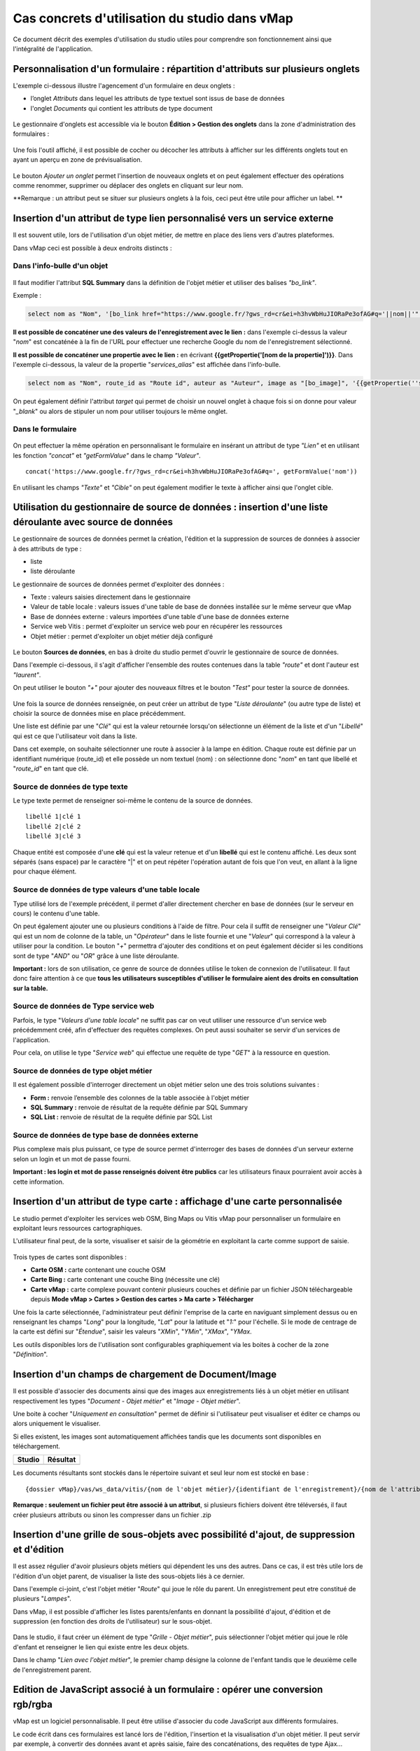 Cas concrets d'utilisation du studio dans vMap
==============================================

Ce document décrit des exemples d'utilisation du studio utiles pour comprendre son fonctionnement ainsi que l'intégralité de l'application. 

Personnalisation d'un formulaire : répartition d'attributs sur plusieurs onglets
--------------------------------------------------------------------------------

L'exemple ci-dessous illustre l'agencement d'un formulaire en deux onglets : 

- l’onglet *Attributs* dans lequel  les attributs de type textuel sont issus de base de données 
- l'onglet *Documents* qui contient les attributs de type document


.. figure:: ../../images/exemple_studio_onglets.png
   :alt: image
   



Le gestionnaire d'onglets est accessible via le  bouton **Édition > Gestion des onglets** dans la zone d'administration des formulaires : 

.. figure:: ../../gestionnaire_onglets.png
   :alt: Studio - Gestionnaire d'onglets


Une fois l'outil affiché, il est possible de cocher ou décocher les
attributs à afficher sur les différents onglets tout en ayant un aperçu
en zone de prévisualisation.

.. figure:: ../../images/exemple_studio_onglets_3.png
   :alt: image
   

Le bouton *Ajouter un onglet* permet l'insertion de nouveaux onglets et
on peut également effectuer des opérations comme renommer, supprimer ou
déplacer des onglets en cliquant sur leur nom.

**Remarque : un attribut peut se situer sur plusieurs onglets à la fois,
ceci peut être utile pour afficher un label. **

Insertion d'un attribut de type lien personnalisé vers un service externe
---------------------------------------------------------------------

Il est souvent utile, lors de l'utilisation d'un objet métier, de mettre en place des liens vers d'autres plateformes.

Dans vMap ceci est possible à deux endroits distincts :

Dans l'info-bulle d'un objet
~~~~~~~~~~~~~~~~~

.. figure:: ../../images/exemple_studio_lien_1.png
   :alt: image

Il faut modifier l'attribut **SQL Summary** dans la
définition de l'objet métier et utiliser des balises *"bo\_link"*.

Exemple :

.. code:: sql

    select nom as "Nom", '[bo_link href="https://www.google.fr/?gws_rd=cr&ei=h3hvWbHuJIORaPe3ofAG#q='||nom||'" target="_blank"]Lien vers une autre application[/bo_link]' as "Link", route_id as "Route id", auteur as "Auteur", image as "[bo_image]"  from sig.lampe

**Il est possible de concaténer une des valeurs de l'enregistrement avec le lien :** dans l'exemple ci-dessus la valeur "*nom*" est concaténée à la fin de l'URL pour effectuer une recherche Google du nom de
l'enregistrement sélectionné.

**Il est possible de concaténer une propertie avec le lien :** en écrivant **{{getPropertie('[nom de la propertie]')}}**.
Dans l'exemple ci-dessous, la valeur de la propertie "*services_alias*" est affichée dans l'info-bulle.

.. code:: sql
   
   select nom as "Nom", route_id as "Route id", auteur as "Auteur", image as "[bo_image]", '{{getPropertie(''services_alias'')}}' as "service_alias" from sig.lampe


On peut également définir l'attribut *target* qui permet de choisir
un nouvel onglet à chaque fois si on donne pour valeur "*\_blank*" ou
alors de stipuler un nom pour utiliser toujours le même onglet.

Dans le formulaire
~~~~~~~~~~~~~~~~~~

.. figure:: ../../images/exemple_studio_lien_2.png
   :alt: image

On peut effectuer la même opération en personnalisant le formulaire en insérant un
attribut de type *"Lien"* et en utilisant les fonction *"concat"* et
*"getFormValue"* dans le champ *"Valeur"*.

::

    concat('https://www.google.fr/?gws_rd=cr&ei=h3hvWbHuJIORaPe3ofAG#q=', getFormValue('nom'))

En utilisant les champs *"Texte"* et *"Cible"* on peut également
modifier le texte à afficher ainsi que l'onglet cible.

Utilisation du gestionnaire de source de données : insertion d'une liste déroulante avec source de données
------------------------------------------------------------------------------------------------------------
Le gestionnaire de sources de données permet la création, l'édition et la suppression de sources de données à associer à des attributs de type : 

- liste
- liste déroulante

Le gestionnaire de sources de données permet d'exploiter des données : 

- Texte : valeurs saisies directement dans le gestionnaire
- Valeur de table locale : valeurs issues d'une table de base de données installée sur le même serveur que vMap
- Base de données externe : valeurs importées d'une table d'une base de données externe
- Service web Vitis : permet d'exploiter un service web pour en récupérer les ressources
- Objet métier : permet d'exploiter un objet métier déjà configuré



.. figure:: ../../images/exemple_studio_datasource_1.png
   :alt: image

Le bouton  **Sources de données**, en 
bas à droite du studio permet d'ouvrir le gestionnaire de source de données. 

Dans l'exemple ci-dessous, il s'agit d'afficher l'ensemble des routes contenues dans la
table *"route"* et dont l'auteur est *"laurent"*.

On peut utiliser le bouton *"+"* pour ajouter des nouveaux filtres et le
bouton *"Test"* pour tester la source de données.

.. figure:: ../../images/exemple_studio_datasource_3.png
   :alt: image

Une fois la source de données renseignée, on peut créer un attribut de
type "*Liste déroulante*" (ou autre type de liste) et choisir
la source de données mise en place précédemment.

Une liste est définie par une "*Clé*" qui est la valeur retournée
lorsqu'on sélectionne un élément de la liste et d'un "*Libellé*" qui est
ce que l'utilisateur voit dans la liste.

Dans cet exemple, on souhaite sélectionner une route à associer à la lampe en
édition. Chaque route est définie par un identifiant numérique
(route\_id) et elle possède un nom textuel (nom) :  on sélectionne donc
"*nom*" en tant que libellé et "*route\_id*" en tant que clé.

.. figure:: ../../images/exemple_studio_datasource_9.png
   :alt: image

Source de données de type texte
~~~~~~~~~~

Le type texte permet de renseigner soi-même le contenu de la source de
données.

::

    libellé 1|clé 1
    libellé 2|clé 2
    libellé 3|clé 3

Chaque entité est composée d'une **clé** qui est la valeur retenue et
d'un **libellé** qui est le contenu affiché. Les deux sont séparés
(sans espace) par le caractère "\|" et on peut répéter l'opération
autant de fois que l'on veut, en allant à la ligne pour chaque élément.

.. figure:: ../../images/exemple_studio_datasource_4.png
   :alt: image

Source de données de type valeurs d'une table locale
~~~~~~~~~~~~~~~~~~~~~~~~~~~~~~~

Type utilisé lors de l'exemple précédent, il permet d'aller directement
chercher en base de données (sur le serveur en cours) le contenu d'une
table.

On peut également ajouter une ou plusieurs conditions à l'aide de
filtre.  Pour cela il suffit de renseigner une "*Valeur Clé*" qui est
un nom de colonne de la table, un "*Opérateur*" dans le
liste fournie et une "*Valeur*" qui correspond à la valeur à utiliser pour la
condition. Le bouton "*+*" permettra d'ajouter des conditions et on
peut également décider si les conditions sont de type "*AND*" ou
"*OR*" grâce à une liste déroulante.

**Important :** lors de son utilisation, ce genre de source de données
utilise le token de connexion de l'utilisateur.  Il faut donc faire
attention à ce que **tous les utilisateurs susceptibles d'utiliser le
formulaire aient des droits en consultation sur la table.**

.. figure:: ../../images/exemple_studio_datasource_5.png
   :alt: image

Source de données de Type service web
~~~~~~~~~~~~~~~~

Parfois, le type "*Valeurs d'une table locale*" ne suffit pas car on veut
utiliser une ressource d'un service web précédemment créé, afin
d'effectuer des requêtes complexes. On peut aussi souhaiter se
servir d'un services de l'application.

Pour cela,  on utilise le type "*Service web*" qui effectue
une requête de type "*GET*" à la ressource en question.

.. figure:: ../../images/exemple_studio_datasource_6.png
   :alt: image

Source de données de type objet métier
~~~~~~~~~~~~~~~~~

Il est également possible d'interroger directement un objet métier
selon une des trois solutions suivantes :

-  **Form :** renvoie l’ensemble des colonnes de la table associée à
   l'objet métier
-  **SQL Summary :** renvoie de résultat de la requête définie par SQL
   Summary
-  **SQL List :** renvoie de résultat de la requête définie par SQL List

.. figure:: ../../images/exemple_studio_datasource_7.png
   :alt: image

Source de données de type base de données externe
~~~~~~~~~~~~~~~~~~~~~~~~~~~~

Plus complexe mais plus puissant,  ce type de source permet d'interroger des bases de
données d'un serveur externe selon un login et un mot de
passe fourni.

**Important : les login et mot de passe renseignés doivent être publics**
car les utilisateurs finaux pourraient avoir accès à cette information.

.. figure:: ../../images/exemple_studio_datasource_8.png
   :alt: image

Insertion d'un attribut de type carte  : affichage d'une carte personnalisée
--------------------------------------------------------------------

Le studio permet d'exploiter les services web OSM, Bing Maps ou Vitis vMap pour personnaliser un formulaire en exploitant leurs ressources cartographiques. 

L'utilisateur final peut, de la sorte, visualiser et saisir de la géométrie en exploitant la carte comme support de saisie.

.. figure:: ../../images/exemple_studio_carte_1.png
   :alt: image

Trois types de cartes sont disponibles :

-  **Carte OSM :** carte contenant une couche OSM
-  **Carte Bing :** carte contenant une couche Bing (nécessite une
   clé)
-  **Carte vMap :** carte complexe pouvant contenir plusieurs couches et
   définie par un fichier JSON téléchargeable depuis **Mode vMap >
   Cartes > Gestion des cartes > Ma carte > Télécharger**

Une fois la carte sélectionnée, l'administrateur peut définir l'emprise de la
carte en naviguant simplement dessus ou en renseignant les champs
"*Long*" pour la longitude, "*Lat*" pour la latitude et "*1:*" pour
l'échelle. Si le mode de centrage de la carte est défini sur "*Étendue*",  saisir les valeurs "*XMin*", "*YMin*", "*XMax*", "*YMax*. 

Les outils disponibles lors de l'utilisation sont configurables
graphiquement via les boites à cocher de la zone "*Définition*".

.. figure:: ../../images/exemple_studio_carte_3.png
   :alt: image

Insertion d'un champs de chargement de Document/Image 
----------------------------------------

Il est possible d'associer des documents ainsi que des images aux
enregistrements liés à un objet métier en utilisant respectivement les
types "*Document - Objet métier*" et "*Image - Objet métier*".

Une boite à cocher "*Uniquement en consultation*" permet de définir si
l'utilisateur peut visualiser et éditer ce champs ou alors uniquement le
visualiser.

Si elles existent, les images sont automatiquement affichées tandis que les documents sont disponibles en
téléchargement.

+-----------+------------+
| Studio    | Résultat   |
+===========+============+
| |image|   | |image|    |
+-----------+------------+

Les documents résultants sont stockés dans le répertoire suivant et
seul leur nom est stocké en base :

::

    {dossier vMap}/vas/ws_data/vitis/{nom de l'objet métier}/{identifiant de l'enregistrement}/{nom de l'attribut}/{nom du fichier}

**Remarque : seulement un fichier peut être associé à un attribut**, si
plusieurs fichiers doivent être téléversés, il faut créer
plusieurs attributs ou sinon les compresser dans un fichier .zip

Insertion d'une grille de sous-objets avec possibilité d'ajout, de suppression et d'édition
---------------------------------------------------------------------------

Il est assez régulier d'avoir plusieurs objets métiers qui dépendent les
uns des autres. Dans ce cas, il est très utile lors de l'édition d'un
objet parent, de visualiser la liste des sous-objets liés à ce dernier.

Dans l'exemple ci-joint, c'est l'objet métier "*Route*" qui joue le rôle du
parent. Un enregistrement peut etre constitué de plusieurs "*Lampes*".

Dans vMap, il est possible d'afficher les listes parents/enfants
en donnant la possibilité d'ajout, d'édition et de suppression
(en fonction des droits de l'utilisateur) sur le sous-objet.

.. figure:: ../../images/exemple_studio_grille_1.png
   :alt: image

Dans le studio, il faut créer
un élément de type "*Grille - Objet métier*", puis sélectionner l'objet
métier qui joue le rôle d'enfant et renseigner le lien qui existe
entre les deux objets.

Dans le champ "*Lien avec l'objet métier*", le premier champ désigne la
colonne de l'enfant tandis que le deuxième celle de l'enregistrement
parent.

.. figure:: ../../images/exemple_studio_grille_2.png
   :alt: image

Edition de JavaScript associé à un formulaire  : opérer une conversion rgb/rgba
------------------------------------------------------------------

vMap est un logiciel personnalisable.  Il peut être utilise d'associer du code JavaScript aux différents formulaires.

Le code écrit dans ces formulaires est lancé lors de l'édition,
l'insertion et la visualisation d'un objet métier. Il peut servir par
exemple, à convertir des données avant et après saisie, faire des
concaténations, des requêtes de type Ajax...

La section "*Édition JavaScript*" dans la partie
"*Prévisualisation du studio*" permet d'ouvrir l'éditeur de code :

.. figure:: ../../images/exemple_studio_js_1.png
   :alt: image

Le script doit être composé d'une fonction **constructor\_form** appelée
lors du chargement. Cette fonction est lancée avec le **scope** du
formulaire en paramètre.

Testons le code suivant:

.. code:: javascript

    /**
     * constructor_form
     * Fonction appelé à l'initialisation du formulaire
     * @param {type} scope
     */
    var constructor_form = function (scope) {
        console.log("constructor_form");
            
        alert('Hello world');

        console.log('scope:', scope);
    };

Ceci va afficher une popup "Hello world" lors de
l'affichage du formulaire, et va écrire le contenu de l'objet scope dans
la console du navigateur (affichable dans les outils de développement).

Analysons le contenu de l'objet **scope**:

::

    "": undefined$$
    ChildScope: function b()
    $$childHead: b
    $$childTail: m
    $$destroyed: false
    $$isolateBindings: Object
    $$listenerCount: Object
    $$listeners: Object
    $$nextSibling: m
    $$phase: null
    $$prevSibling: m
    $$watchers: Array(13)
    $id: 273
    $parent: m
    $root: mcloseModal: function (identifier)
    compileTemplate: function ()
    ctrl: formReader.formReaderController
    custom-form: wd
    executeButtonEvent: function ($event, buttonEvent)
    getLinkFileName: function (url)
    getValidationCssClass: function (sFieldName)
    getWabField: function (oField)
    iDisplayedTab: 0
    initSubformGrid
    Event_Element_0: function ()
    initSubformGridEvent_counter: 9
    isButtonPresent: function (oButton, oField, oTab)
    isFieldPresent: function (oField, oTab, bCheckButtons)
    isFormTextElement: function (sFormElementType)
    isStringNotEmpty: function (element)
    loadSubForm: function (opt_options)
    oFormDefinition: Object
    oFormEventsContainer: m
    oFormValues: Object
    oProperties: Object
    oSubformValues: null
    reloadSelectField: function (oParentSelect, sFormDefinitionName)
    resetFileInputs: function ()
    sFormDefinitionName: "update"
    sFormUniqueName: 1500541427008
    sendForm: function ()
    setFormValues: function (oValues)
    showTabs: true
    submitButton: false
    switchSelectedOptions: function (sFormDefinitionName, oFieldDefinition, sFromSelectName, sToSelectName)
    testElementsValidityTab: function (callback)
    useWab: function ()
    wabGroup: null
    wabState: null
    __proto__: Object

Dans cet objet, trois variables sont essentielles :

-  **sFormDefinitionName :** nom du formulaire utilisé (update, display,
   insert etc..)
-  **oFormDefinition :** définition JSON du formulaire
-  **oFormValues :** valeurs courantes du formulaire

Dans notre cas nous voulons convertir les couleurs de "*rgba*" vers
"*rgb*" et vise versa pour avoir un formulaire en "*rgba*" et une base
de données en "*rgb*".

Ces couleurs sont contenues en base dans les attributs
"*background\_color*", "*contour\_color*" et "*color\_label*". Dans le
formulaire, ces variables sont dans des champs cachés. Les attributs "*background\_color\_rgba*",
"*contour\_color\_rgba*" et "*color\_label\_rgba*" sont également créés pour être exploités lors de
l'utilisation.

.. figure:: ../../images/exemple_studio_js_2.png
   :alt: image

Dans le mode Edition du JavaScript, les fonctions de conversion suivantes sont crées créées :

.. code:: javascript

    var parseColorFromRGBA = function (rgba) {
        if (isRGBA(rgba)) {
            var matchColors = /rgba\((\d{1,3}),(\d{1,3}),(\d{1,3}),(\d{1,3})\)/;
            var match = matchColors.exec(rgba);
            var color = match[1] + ' ' + match[2] + ' ' + match[3];
        } else {
            color = rgba;
        }
        return color;
    };

    var parseColorToRGBA = function (color) {
        if (isRGBA(color))
            var rgba = color;
        else
            var rgba = 'rgba(' + color.replace(/ /g, ',') + ',1)';
        return rgba;
    };

    var isRGBA = function (color) {
        if (color.substring(0, 4) === 'rgba')
            return true;
        else
            return false;
    };

Le code suivant est généré pour convertir de "*rgb*" vers "*rgba*" lors du chargement du formulaire : 


.. code:: javascript

    scope['oFormValues']['update']['background_color_rgba'] = parseColorToRGBA(scope['oFormValues']['update']['background_color']);
    scope['oFormValues']['update']['contour_color_rgba'] = parseColorToRGBA(scope['oFormValues']['update']['contour_color']);
    scope['oFormValues']['update']['color_label_rgba'] = parseColorToRGBA(scope['oFormValues']['update']['color_label']);

Et pour convertir le "*rgba*" vers "*rgb*", le code suivant est implémenté :

.. code:: javascript

    scope['oFormValues']['update']['background_color'] = parseColorFromRGBA(scope['oFormValues']['update']['background_color_rgba']);
    scope['oFormValues']['update']['contour_color'] = parseColorFromRGBA(scope['oFormValues']['update']['contour_color_rgba']);
    scope['oFormValues']['update']['color_label'] = parseColorFromRGBA(scope['oFormValues']['update']['color_label_rgba']);

Le problème avec ce deuxième code c'est qu'il doit être lancé juste
avant que le formulaire ne soit soumis par l'utilisateur car sinon les
changements effectués par ce dernier ne seront pas appliqués.

**Comment effectuer des opérations juste avant l'envoi du formulaire ?**

Dans l'objet "*oFormDefinition*",  il est possible de renseigner des
événements :

-  **beforeEvent :** événement appelé avant envoi au serveur
-  **afterEvent :** événement appelé après l'envoi au serveur

De cette façon,  écrire le code complet :

.. code:: javascript

    /**
     * constructor_form
     * Fonction appelé à l'initialisation du formulaire
     * @param {type} scope
     */
     var constructor_form = function (scope) {
        console.log("constructor_form");

        var parseColorFromRGBA = function (rgba) {
            if (isRGBA(rgba)) {
                var matchColors = /rgba\((\d{1,3}),(\d{1,3}),(\d{1,3}),(\d{1,3})\)/;
                var match = matchColors.exec(rgba);
                var color = match[1] + ' ' + match[2] + ' ' + match[3];
            } else {
                color = rgba;
            }
            return color;
        };

        var parseColorToRGBA = function (color) {
            if (isRGBA(color))
                var rgba = color;
            else
                var rgba = 'rgba(' + color.replace(/ /g, ',') + ',1)';
            return rgba;
        };

        var isRGBA = function (color) {
            if (color.substring(0, 4) === 'rgba')
                return true;
            else
                return false;
        };

        // Lance la conversion de rgb vers rgba au chargement si on est en mode update
        if (angular.isDefined(scope['oFormValues']['update'])) {
            scope['oFormValues']['update']['background_color_rgba'] = parseColorToRGBA(scope['oFormValues']['update']['background_color']);
            scope['oFormValues']['update']['contour_color_rgba'] = parseColorToRGBA(scope['oFormValues']['update']['contour_color']);
            scope['oFormValues']['update']['color_label_rgba'] = parseColorToRGBA(scope['oFormValues']['update']['color_label']);
        }

        // Lance la convertion de rgba vers rgb au beforeEvent
        var beforeEvent = function (sMode) {
            scope['oFormValues'][sMode]['background_color'] = parseColorFromRGBA(scope['oFormValues'][sMode]['background_color_rgba']);
            scope['oFormValues'][sMode]['contour_color'] = parseColorFromRGBA(scope['oFormValues'][sMode]['contour_color_rgba']);
            scope['oFormValues'][sMode]['color_label'] = parseColorFromRGBA(scope['oFormValues'][sMode]['color_label_rgba']);
        };

        // Ajoute BeforeEvent
        scope['oFormDefinition']['update']['beforeEvent'] = function () {
            beforeEvent('update');
        };
        scope['oFormDefinition']['insert']['beforeEvent'] = function () {
            beforeEvent('insert');
        };
    };

Insertion d'une fonction appelée depuis un Bouton - événement JavaScript
--------------------------------

L'exemple précédent illustre la façon dont intégrer du code dans un
formulaire objet métier via "*constructor\_form*". Dans ce nouvel exemple, une fonction appelée depuis un bouton dans
l'interface est créée. 

Bouton Hello world
~~~~~~~~~~~~~~~~~~

Dans une première partie,  une popup "Hello world" est affichée
lors du clic sur le bouton. Il faut pour cela ajouter un attribut de
type "*Interface - Bouton*" auquel on donne en événement, la
fonction **sayHello()**.

.. figure:: ../../images/exemple_studio_button_1.png
   :alt: image

Côté JavaScript, il est important de placer la fonction sur le bon
objet : il faut la placer sur **le scope de la Main Directive de
Vitis**.

Pour y parvenir, il suffit d'appeler 
**angular.element(vitisApp.appMainDrtv).scope()**:

.. code:: javascript

    /**
     * constructor_form
     * Fonction appelé à l'initialisation du formulaire
     * @param {type} scope
     */
    var constructor_form = function (scope) {
        console.log("constructor_form");

    };

    /**
     * Fonction à appeler par le bouton
     */
    angular.element(vitisApp.appMainDrtv).scope()["sayHello"] = function(){
        alert('Hello world');
    }

**Remarque :** il est important de vérifier via la console du navigateur
que la fonction n’existe déjà pas  car on pourrait remplacer par erreur
une fonction déjà existante.

Voici le résultat côté client :

.. figure:: ../../images/exemple_studio_button_2.png
   :alt: image

Bouton Ajax
~~~~~~~~~~~

Dans une deuxième partie nous allons lors du clic sur le bouton
effectuer une requête Ajax qui permettra de récupérer les routes donc
l'auteur est "laurent" en base, puis l'on va les écrire dans un champ
texte.

Pour cela je crée un bouton "*Charger les routes*" auquel j'associe la
fonction **loadLaurentRoutes**, et je crée un champ de type "*Texte en
édition - Multiligne*" que j'appelle **routes\_laurent**.

.. figure:: ../../images/exemple_studio_button_3.png
   :alt: image

Pour effectuer la requête Ajax il faut utiliser la fonction
**ajaxRequest()** de vMap, au moment de la réponse de la requête je vais
concaténer chacun des résultats dans
**oFormValues.update.routes\_laurent** afin de voir apparaître le
résultat sur l'interface.

Pour avoir accès au scope depuis ma fonction **loadLaurentRoutes**, je
crée une variable globale **oFormRequired** dans laquelle je place mon
scope depuis **constructor\_form**.

Voici le code final:

.. code:: javascript

    var oFormRequired = {
        scope_: {}
    };

    /**
     * constructor_form
     * Fonction appelé à l'initialisation du formulaire
     * @param {type} scope
     */
     constructor_form = function (scope) {
        console.log("constructor_form");

        oFormRequired.scope_ = scope;
    };

    /**
     * Fonction à appeler par le bouton
     */
     angular.element(vitisApp.appMainDrtv).scope()["loadLaurentRoutes"] = function(){
        console.log('loadLaurentRoutes');

        showAjaxLoader();
        ajaxRequest({
            'method': 'GET',
            'url': oVmap['properties']['api_url'] + '/vitis/genericquerys',
            'headers': {
                'Accept': 'application/x-vm-json'
            },
            'params': {
                'schema':'sig',
                'table':'route',
                'filter':{"relation":"AND","operators":[{"column":"auteur","compare_operator":"=","value":"laurent"}]}
            },
            'scope': oFormRequired.scope_,
            'success': function (response) {
                hideAjaxRequest();
                console.log('response', response);

                oFormRequired.scope_['oFormValues']['update']['routes_laurent'] = '';

                if (angular.isDefined(response['data'])){
                    if (angular.isDefined(response['data']['data'])){
                        for (var i = 0; i < response['data']['data'].length; i++) {
                            oFormRequired.scope_['oFormValues']['update']['routes_laurent'] += response['data']['data'][i]['nom'] + ', ';
                        }
                    }
                }
            },
            'error': function (error){
                hideAjaxRequest();
                console.log('error', error);
            }
        });
    };

Désormais quand je clique sur le bouton "*Charger les routes*", cela
remplit le champ "*Routes de laurent*" |image|

.. |image| image:: ../../images/exemple_studio_document_1.png
.. |image| image:: ../../images/exemple_studio_document_2.png
.. |image| image:: ../../images/exemple_studio_button_4.png

